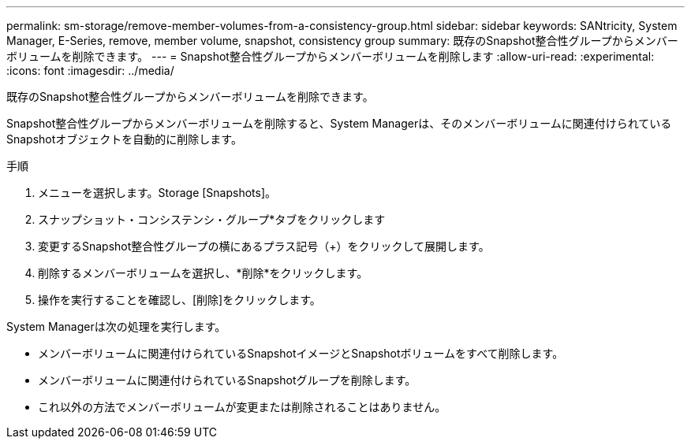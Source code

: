 ---
permalink: sm-storage/remove-member-volumes-from-a-consistency-group.html 
sidebar: sidebar 
keywords: SANtricity, System Manager, E-Series, remove, member volume, snapshot, consistency group 
summary: 既存のSnapshot整合性グループからメンバーボリュームを削除できます。 
---
= Snapshot整合性グループからメンバーボリュームを削除します
:allow-uri-read: 
:experimental: 
:icons: font
:imagesdir: ../media/


[role="lead"]
既存のSnapshot整合性グループからメンバーボリュームを削除できます。

Snapshot整合性グループからメンバーボリュームを削除すると、System Managerは、そのメンバーボリュームに関連付けられているSnapshotオブジェクトを自動的に削除します。

.手順
. メニューを選択します。Storage [Snapshots]。
. スナップショット・コンシステンシ・グループ*タブをクリックします
. 変更するSnapshot整合性グループの横にあるプラス記号（+）をクリックして展開します。
. 削除するメンバーボリュームを選択し、*削除*をクリックします。
. 操作を実行することを確認し、[削除]をクリックします。


System Managerは次の処理を実行します。

* メンバーボリュームに関連付けられているSnapshotイメージとSnapshotボリュームをすべて削除します。
* メンバーボリュームに関連付けられているSnapshotグループを削除します。
* これ以外の方法でメンバーボリュームが変更または削除されることはありません。

